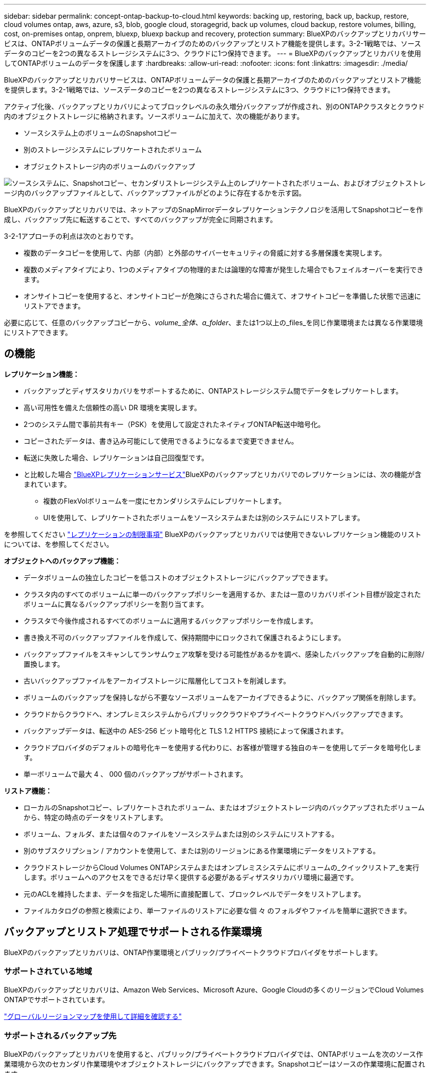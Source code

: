 ---
sidebar: sidebar 
permalink: concept-ontap-backup-to-cloud.html 
keywords: backing up, restoring, back up, backup, restore, cloud volumes ontap, aws, azure, s3, blob, google cloud, storagegrid, back up volumes, cloud backup, restore volumes, billing, cost, on-premises ontap, onprem, bluexp, bluexp backup and recovery, protection 
summary: BlueXPのバックアップとリカバリサービスは、ONTAPボリュームデータの保護と長期アーカイブのためのバックアップとリストア機能を提供します。3-2-1戦略では、ソースデータのコピーを2つの異なるストレージシステムに3つ、クラウドに1つ保持できます。 
---
= BlueXPのバックアップとリカバリを使用してONTAPボリュームのデータを保護します
:hardbreaks:
:allow-uri-read: 
:nofooter: 
:icons: font
:linkattrs: 
:imagesdir: ./media/


[role="lead"]
BlueXPのバックアップとリカバリサービスは、ONTAPボリュームデータの保護と長期アーカイブのためのバックアップとリストア機能を提供します。3-2-1戦略では、ソースデータのコピーを2つの異なるストレージシステムに3つ、クラウドに1つ保持できます。

アクティブ化後、バックアップとリカバリによってブロックレベルの永久増分バックアップが作成され、別のONTAPクラスタとクラウド内のオブジェクトストレージに格納されます。ソースボリュームに加えて、次の機能があります。

* ソースシステム上のボリュームのSnapshotコピー
* 別のストレージシステムにレプリケートされたボリューム
* オブジェクトストレージ内のボリュームのバックアップ


image:diagram-321-overview-mkt.png["ソースシステムに、Snapshotコピー、セカンダリストレージシステム上のレプリケートされたボリューム、およびオブジェクトストレージ内のバックアップファイルとして、バックアップファイルがどのように存在するかを示す図。"]

BlueXPのバックアップとリカバリでは、ネットアップのSnapMirrorデータレプリケーションテクノロジを活用してSnapshotコピーを作成し、バックアップ先に転送することで、すべてのバックアップが完全に同期されます。

3-2-1アプローチの利点は次のとおりです。

* 複数のデータコピーを使用して、内部（内部）と外部のサイバーセキュリティの脅威に対する多層保護を実現します。
* 複数のメディアタイプにより、1つのメディアタイプの物理的または論理的な障害が発生した場合でもフェイルオーバーを実行できます。
* オンサイトコピーを使用すると、オンサイトコピーが危険にさらされた場合に備えて、オフサイトコピーを準備した状態で迅速にリストアできます。


必要に応じて、任意のバックアップコピーから、_volume_全体、a_folder_、または1つ以上の_files_を同じ作業環境または異なる作業環境にリストアできます。



== の機能

*レプリケーション機能：*

* バックアップとディザスタリカバリをサポートするために、ONTAPストレージシステム間でデータをレプリケートします。
* 高い可用性を備えた信頼性の高い DR 環境を実現します。
* 2つのシステム間で事前共有キー（PSK）を使用して設定されたネイティブONTAP転送中暗号化。
* コピーされたデータは、書き込み可能にして使用できるようになるまで変更できません。
* 転送に失敗した場合、レプリケーションは自己回復型です。
* と比較した場合 https://docs.netapp.com/us-en/bluexp-replication/index.html["BlueXPレプリケーションサービス"^]BlueXPのバックアップとリカバリでのレプリケーションには、次の機能が含まれています。
+
** 複数のFlexVolボリュームを一度にセカンダリシステムにレプリケートします。
** UIを使用して、レプリケートされたボリュームをソースシステムまたは別のシステムにリストアします。




を参照してください link:reference-limitations.html#replication-limitations["レプリケーションの制限事項"] BlueXPのバックアップとリカバリでは使用できないレプリケーション機能のリストについては、を参照してください。

*オブジェクトへのバックアップ機能：*

* データボリュームの独立したコピーを低コストのオブジェクトストレージにバックアップできます。
* クラスタ内のすべてのボリュームに単一のバックアップポリシーを適用するか、または一意のリカバリポイント目標が設定されたボリュームに異なるバックアップポリシーを割り当てます。
* クラスタで今後作成されるすべてのボリュームに適用するバックアップポリシーを作成します。
* 書き換え不可のバックアップファイルを作成して、保持期間中にロックされて保護されるようにします。
* バックアップファイルをスキャンしてランサムウェア攻撃を受ける可能性があるかを調べ、感染したバックアップを自動的に削除/置換します。
* 古いバックアップファイルをアーカイブストレージに階層化してコストを削減します。
* ボリュームのバックアップを保持しながら不要なソースボリュームをアーカイブできるように、バックアップ関係を削除します。
* クラウドからクラウドへ、オンプレミスシステムからパブリッククラウドやプライベートクラウドへバックアップできます。
* バックアップデータは、転送中の AES-256 ビット暗号化と TLS 1.2 HTTPS 接続によって保護されます。
* クラウドプロバイダのデフォルトの暗号化キーを使用する代わりに、お客様が管理する独自のキーを使用してデータを暗号化します。
* 単一ボリュームで最大 4 、 000 個のバックアップがサポートされます。


*リストア機能：*

* ローカルのSnapshotコピー、レプリケートされたボリューム、またはオブジェクトストレージ内のバックアップされたボリュームから、特定の時点のデータをリストアします。
* ボリューム、フォルダ、または個々のファイルをソースシステムまたは別のシステムにリストアする。
* 別のサブスクリプション / アカウントを使用して、または別のリージョンにある作業環境にデータをリストアする。
* クラウドストレージからCloud Volumes ONTAPシステムまたはオンプレミスシステムにボリュームの_クイックリストア_を実行します。ボリュームへのアクセスをできるだけ早く提供する必要があるディザスタリカバリ環境に最適です。
* 元のACLを維持したまま、データを指定した場所に直接配置して、ブロックレベルでデータをリストアします。
* ファイルカタログの参照と検索により、単一ファイルのリストアに必要な個 々 のフォルダやファイルを簡単に選択できます。




== バックアップとリストア処理でサポートされる作業環境

BlueXPのバックアップとリカバリは、ONTAP作業環境とパブリック/プライベートクラウドプロバイダをサポートします。



=== サポートされている地域

BlueXPのバックアップとリカバリは、Amazon Web Services、Microsoft Azure、Google Cloudの多くのリージョンでCloud Volumes ONTAPでサポートされています。

https://bluexp.netapp.com/cloud-volumes-global-regions?__hstc=177456119.0da05194dc19e7d38fcb4a4d94f105bc.1583956311718.1592507347473.1592829225079.52&__hssc=177456119.1.1592838591096&__hsfp=76784061&hsCtaTracking=c082a886-e2e2-4ef0-8ef2-89061b2b1955%7Cd07def13-e88c-40a0-b2a1-23b3b4e7a6e7#cvo["グローバルリージョンマップを使用して詳細を確認する"^]



=== サポートされるバックアップ先

BlueXPのバックアップとリカバリを使用すると、パブリック/プライベートクラウドプロバイダでは、ONTAPボリュームを次のソース作業環境から次のセカンダリ作業環境やオブジェクトストレージにバックアップできます。Snapshotコピーはソースの作業環境に配置されます。

[cols="33,33,33"]
|===
| ソースの作業環境 | セカンダリ作業環境（レプリケーション） | デスティネーションオブジェクトストア（バックアップ）


ifdef：aws [] 


| AWS の Cloud Volumes ONTAP | AWS の Cloud Volumes ONTAP
オンプレミスの ONTAP システム | Amazon S3

endif：：aws[]


ifdef：Azure [] 


| Azure の Cloud Volumes ONTAP | Azure の Cloud Volumes ONTAP
オンプレミスの ONTAP システム | Azure Blob の略

endif：：azure[]


ifdef ::gcp[] 


| Google の Cloud Volumes ONTAP | Google の Cloud Volumes ONTAP
オンプレミスの ONTAP システム | Google クラウドストレージ

endif：GCP [] 


| オンプレミスの ONTAP システム | Cloud Volumes ONTAP
オンプレミスの ONTAP システム | ifdef：aws []

Amazon S3

endif：：aws[]


ifdef：Azure []

Azure Blob の略

endif：：azure[]


ifdef ::gcp[]

Google クラウドストレージ

endif：GCP []

NetApp StorageGRID
ONTAP S3の略 
|===


=== サポートされるリストア先

セカンダリ作業環境（レプリケートされたボリューム）またはオブジェクトストレージ（バックアップファイル）にあるバックアップファイルから、ONTAPデータを次の作業環境にリストアできます。Snapshotコピーはソースの作業環境に存在し、同じシステムにのみリストアできます。

[cols="33,33,33"]
|===
2+| バックアップファイルの場所 | デスティネーションの作業環境 


| *オブジェクトストア（バックアップ）* | *セカンダリシステム（レプリケーション）* | ifdef::aws[] 


| Amazon S3 | AWS の Cloud Volumes ONTAP
オンプレミスの ONTAP システム | AWS の Cloud Volumes ONTAP
オンプレミスの ONTAP システム

endif：：aws[]


ifdef：Azure [] 


| Azure Blob の略 | Azure の Cloud Volumes ONTAP
オンプレミスの ONTAP システム | Azure の Cloud Volumes ONTAP
オンプレミスの ONTAP システム

endif：：azure[]


ifdef ::gcp[] 


| Google クラウドストレージ | Google の Cloud Volumes ONTAP
オンプレミスの ONTAP システム | Google の Cloud Volumes ONTAP
オンプレミスの ONTAP システム

endif：GCP [] 


| NetApp StorageGRID | オンプレミスの ONTAP システム
Cloud Volumes ONTAP | オンプレミスの ONTAP システム 


| ONTAP S3の略 | オンプレミスの ONTAP システム
Cloud Volumes ONTAP | オンプレミスの ONTAP システム 
|===
「オンプレミス ONTAP システム」とは、 FAS 、 AFF 、 ONTAP Select の各システムを指します。



== サポートされるボリューム

BlueXPのバックアップとリカバリでは、次のタイプのボリュームがサポートされます。

* FlexVol 読み書き可能ボリューム
* FlexGroup ボリューム（ONTAP 9.12.1以降が必要）
* SnapLock Enterpriseボリューム（ONTAP 9.11.1以降が必要）
* オンプレミスボリューム用のSnapLock Compliance（ONTAP 9 .14以降が必要）
* SnapMirrorデータ保護（DP）デスティネーションボリューム


の項を参照してください link:reference-limitations.html#backup-to-object-limitations["バックアップとリストアの制限事項"] を参照してください。



== コスト

ONTAP システムでBlueXPのバックアップとリカバリを使用すると、リソース料金とサービス料金の2種類のコストが発生します。これらの料金はどちらも、サービスのオブジェクトへのバックアップ部分に適用されます。

Snapshotコピーやレプリケートされたボリュームの保存に必要なディスクスペース以外は、Snapshotコピーやレプリケートされたボリュームの作成に料金はかかりません。

* リソース料金 *

リソース料金は、オブジェクトストレージの容量、クラウドへのバックアップファイルの書き込みと読み取りのために、クラウドプロバイダに支払われます。

* オブジェクトストレージへのバックアップについては、クラウドプロバイダにオブジェクトストレージのコストを支払います。
+
BlueXPのバックアップとリカバリではソースボリュームのストレージ効率化が維持されるため、クラウドプロバイダのオブジェクトストレージのコストであるdata_after_ ONTAP 効率化（重複排除と圧縮を適用したあとのデータ量が少ない場合）を支払う必要があります。

* 検索とリストアを使用してデータをリストアする場合、クラウドプロバイダによって特定のリソースがプロビジョニングされ、検索要求でスキャンされるデータ量には1TiBあたりのコストが関連付けられます。（これらのリソースは参照と復元には必要ありません）。
+
ifdef::aws[]

+
** AWSでは、 https://aws.amazon.com/athena/faqs/["Amazon Athena"^] および https://aws.amazon.com/glue/faqs/["AWS 接着剤"^] リソースは新しいS3バケットに導入される。
+
endif::aws[]



+
ifdef::azure[]

+
** Azureのでは https://azure.microsoft.com/en-us/services/synapse-analytics/?&ef_id=EAIaIQobChMI46_bxcWZ-QIVjtiGCh2CfwCsEAAYASAAEgKwjvD_BwE:G:s&OCID=AIDcmm5edswduu_SEM_EAIaIQobChMI46_bxcWZ-QIVjtiGCh2CfwCsEAAYASAAEgKwjvD_BwE:G:s&gclid=EAIaIQobChMI46_bxcWZ-QIVjtiGCh2CfwCsEAAYASAAEgKwjvD_BwE["Azure Synapseワークスペース"^] および https://azure.microsoft.com/en-us/services/storage/data-lake-storage/?&ef_id=EAIaIQobChMIuYz0qsaZ-QIVUDizAB1EmACvEAAYASAAEgJH5fD_BwE:G:s&OCID=AIDcmm5edswduu_SEM_EAIaIQobChMIuYz0qsaZ-QIVUDizAB1EmACvEAAYASAAEgJH5fD_BwE:G:s&gclid=EAIaIQobChMIuYz0qsaZ-QIVUDizAB1EmACvEAAYASAAEgJH5fD_BwE["Azure Data Lake Storageの略"^] データの格納と分析を行うためにストレージアカウントにプロビジョニングします。
+
endif::azure[]





ifdef::gcp[]

* Googleでは、新しいバケットが導入され、が展開されます https://cloud.google.com/bigquery["Google Cloud BigQueryサービス"^] アカウント/プロジェクトレベルでプロビジョニングされます。


endif::gcp[]

* アーカイブオブジェクトストレージに移動されたバックアップファイルからボリュームデータをリストアする場合は、クラウドプロバイダからGiB単位の読み出し料金と要求単位の料金を別途請求します。
* ボリュームデータのリストアプロセス中にバックアップファイルをスキャンしてランサムウェアを検出する場合（クラウドバックアップに対してDataLockとRansomware Protectionを有効にしている場合）は、クラウドプロバイダからの追加の出力コストも発生します。


* サービス料金 *

サービス料金はNetAppに支払われ、オブジェクトストレージへの_create_backupsと、それらのバックアップからのto_restore_volumes（ファイル）のコストの両方をカバーします。料金は、オブジェクトストレージで保護したデータに対してのみ発生します。これは、オブジェクトストレージにバックアップされるONTAPボリュームのソースの使用済み論理容量（ONTAPによる削減率）から計算されます。この容量はフロントエンドテラバイト（ FETB ）とも呼ばれます。

バックアップサービスの料金を支払う方法は 3 通りあります。1 つ目は、クラウドプロバイダを利用して月額料金を支払う方法です。2つ目のオプションは、年間契約を取得することです。3 つ目のオプションは、ネットアップからライセンスを直接購入することです。を参照してください <<ライセンス,ライセンス>> 詳細については、を参照してください



== ライセンス

BlueXPのバックアップとリカバリには、次の消費モデルがあります。

* * BYOL *：ネットアップから購入したライセンス。任意のクラウドプロバイダで使用できます。
* * PAYGO *：クラウドプロバイダの市場から1時間ごとのサブスクリプション。
* * Annual *：クラウドプロバイダの市場から年間契約。


Backupライセンスは、オブジェクトストレージからのバックアップとリストアにのみ必要です。Snapshotコピーとレプリケートされたボリュームを作成するためのライセンスは必要ありません。



=== お客様所有のライセンスを使用

BYOLはタームベース（1、2、または3年）の_および_容量ベース（1TiB単位）です。ネットアップに料金を支払って、 1 年分のサービスを使用し、最大容量を指定した場合は「 10TiB 」とします。

サービスを有効にするためにBlueXPのデジタルウォレットページに入力したシリアル番号が表示されます。いずれかの制限に達すると、ライセンスを更新する必要があります。バックアップBYOLライセンスは、BlueXP  の組織またはアカウントに関連付けられているすべてのソースシステムに適用されます。

link:task-licensing-cloud-backup.html#use-a-bluexp-backup-and-recovery-byol-license["BYOL ライセンスの管理方法について説明します"]。



=== 従量課金制のサブスクリプション

BlueXPのバックアップとリカバリは、従量課金制モデルで従量課金制のライセンスを提供します。クラウドプロバイダの市場に登録すると、バックアップしたデータに対して1 GiB単位で料金が発生し、前払いによる支払いが発生しなくなります。クラウドプロバイダから月額料金で請求されます。

link:task-licensing-cloud-backup.html#use-a-bluexp-backup-and-recovery-paygo-subscription["従量課金制サブスクリプションの設定方法について説明します"]。

PAYGOサブスクリプションに最初にサインアップしたときに、30日間の無償トライアルを利用できます。



=== 年間契約

ifdef::aws[]

AWSをご利用の場合は、1年、2年、3年の2年間契約をご用意しています。

* Cloud Volumes ONTAP データとオンプレミスの ONTAP データをバックアップできる「クラウドバックアップ」プラン。
* Cloud Volumes ONTAP とBlueXPのバックアップとリカバリをバンドルできる「CVO Professional」プランこれには、このライセンスに基づいて Cloud Volumes ONTAP ボリュームのバックアップが無制限になることも含まれます（バックアップ容量はライセンスにはカウントされません）。


endif::aws[]

ifdef::azure[]

Azureでは、1年、2年、3年の2年間契約を用意しています。

* Cloud Volumes ONTAP データとオンプレミスの ONTAP データをバックアップできる「クラウドバックアップ」プラン。
* Cloud Volumes ONTAP とBlueXPのバックアップとリカバリをバンドルできる「CVO Professional」プランこれには、このライセンスに基づいて Cloud Volumes ONTAP ボリュームのバックアップが無制限になることも含まれます（バックアップ容量はライセンスにはカウントされません）。


endif::azure[]

ifdef::gcp[]

GCPを使用する場合は、NetAppにプライベートオファーをリクエストし、BlueXP  のバックアップとリカバリのアクティブ化中にGoogle Cloud Marketplaceからサブスクライブするときにプランを選択できます。

endif::gcp[]

link:task-licensing-cloud-backup.html#use-an-annual-contract["年間契約の設定方法について説明します"]。



== BlueXPのバックアップとリカバリの仕組み

Cloud Volumes ONTAP またはオンプレミスのONTAP システムでBlueXPのバックアップとリカバリを有効にすると、データのフルバックアップが実行されます。初期バックアップ後は、追加のバックアップはすべて差分になります。つまり、変更されたブロックと新しいブロックのみがバックアップされます。これにより、ネットワークトラフィックを最小限に抑えることができます。オブジェクトストレージへのバックアップは、上に構築されます https://docs.netapp.com/us-en/ontap/concepts/snapmirror-cloud-backups-object-store-concept.html["NetApp SnapMirror Cloudテクノロジ"^]。


CAUTION: クラウドプロバイダ環境から直接実行してクラウドバックアップファイルを管理または変更すると、ファイルが破損し、構成がサポートされない可能性があります。

次の図は、各コンポーネント間の関係を示しています。

image:diagram-backup-recovery-general.png["BlueXPのバックアップおよびリカバリが、ソースシステム上のボリューム、セカンダリストレージシステム上のボリューム、およびレプリケートされたボリュームとバックアップファイルが配置されているデスティネーションオブジェクトストレージとどのように通信するかを示す図。"]

この図は、ボリュームをCloud Volumes ONTAPシステムにレプリケートしているところを示していますが、ボリュームはオンプレミスのONTAPシステムにもレプリケートできます。



=== バックアップの保管場所

バックアップは、バックアップのタイプに基づいて別の場所に格納されます。

* _Snapshotコピー_を、ソースの作業環境のソースボリュームに配置します。
* _replicated volumes_セカンダリストレージシステム（Cloud Volumes ONTAPまたはオンプレミスのONTAPシステム）に配置します。
* _バックアップコピー_は、BlueXPがクラウドアカウントに作成するオブジェクトストアに格納されます。クラスタ/作業環境ごとに1つのオブジェクトストアがあり、BlueXPではオブジェクトストアに「NetApp-backup-clusteruuid」という名前が付けられます。このオブジェクトストアは削除しないでください。


ifdef::aws[]

[+]
** AWSではBlueXPがそれに対応します https://docs.aws.amazon.com/AmazonS3/latest/dev/access-control-block-public-access.html["Amazon S3 ブロックのパブリックアクセス機能"^] を S3 バケットに配置します。

endif::aws[]

ifdef::azure[]

[+]
** Azureでは、Blobコンテナ用のストレージアカウントを持つ新規または既存のリソースグループを使用します。BlueXP https://docs.microsoft.com/en-us/azure/storage/blobs/anonymous-read-access-prevent["BLOB データへのパブリックアクセスをブロックします"] デフォルトでは

endif::azure[]

ifdef::gcp[]

[+]
** GCPでは、BlueXPはGoogle Cloud Storageバケット用のストレージアカウントを持つ新規または既存のプロジェクトを使用します。

endif::gcp[]

[+]
** StorageGRIDでは、BlueXPはS3バケットに既存のテナントアカウントを使用します。

[+]
** ONTAP S3では、BlueXPはS3バケットに既存のユーザアカウントを使用します。

あとでクラスタのデスティネーションオブジェクトストアを変更する場合は、が必要になります link:task-manage-backups-ontap.html#unregister-bluexp-backup-and-recovery-for-a-working-environment["作業環境のBlueXPバックアップとリカバリの登録を解除します"^]をクリックし、新しいクラウドプロバイダ情報を使用してBlueXPのバックアップとリカバリを有効にします。



=== カスタマイズ可能なバックアップスケジュールと保持設定

作業環境でBlueXPのバックアップとリカバリを有効にすると、選択したすべてのボリュームが選択したポリシーを使用してバックアップされます。Snapshotコピー、レプリケートされたボリューム、およびバックアップファイルに対して別 々 のポリシーを選択できます。Recovery Point Objective（RPO；目標復旧時点）が異なる特定のボリュームに異なるバックアップポリシーを割り当てる場合は、BlueXPのバックアップとリカバリがアクティブ化されたあとに、そのクラスタ用の追加のポリシーを作成してそれらのポリシーを他のボリュームに割り当てることができます。

すべてのボリュームについて、毎時、毎日、毎週、毎月、および毎年のバックアップの組み合わせを選択できます。オブジェクトへのバックアップについては、3カ月、1年、7年間のバックアップと保持を提供するシステム定義のポリシーのいずれかを選択することもできます。ONTAP System Manager または ONTAP CLI を使用してクラスタに作成したバックアップ保護ポリシーも選択内容として表示されます。これには、カスタムのSnapMirrorラベルを使用して作成したポリシーも含まれ


NOTE: ボリュームに適用されるSnapshotポリシーには、レプリケーションポリシーとオブジェクトへのバックアップポリシーで使用するラベルのいずれかが含まれている必要があります。一致するラベルが見つからない場合、バックアップファイルは作成されません。たとえば、「週単位」のレプリケートされたボリュームとバックアップファイルを作成する場合は、「週単位」のSnapshotコピーを作成するSnapshotポリシーを使用する必要があります。

カテゴリまたは間隔のバックアップの最大数に達すると、古いバックアップは削除されるため、常に最新のバックアップが保持されます（古いバックアップはスペースを消費し続けません）。

を参照してください link:concept-cloud-backup-policies.html["バックアップスケジュール"^] 使用可能なスケジュールオプションの詳細については、を参照してください。

できることに注意してください link:task-manage-backups-ontap.html#create-a-manual-volume-backup-at-any-time["ボリュームのオンデマンドバックアップを作成する"] スケジュールバックアップから作成されたバックアップファイルに加え、いつでも Backup Dashboard からアクセスできます。


TIP: データ保護ボリュームのバックアップの保持期間は、ソースの SnapMirror 関係の定義と同じです。API を使用して必要に応じてこの値を変更できます。



=== バックアップファイルの保護設定

クラスタでONTAP 9.11.1以降を使用している場合は、オブジェクトストレージ内のバックアップを削除やランサムウェア攻撃から保護できます。各バックアップポリシーでは、特定の期間にわたってバックアップファイルに適用可能な_DataLockとRansomware Protection_の セクションを提供しています。

* _DataLock_は'バックアップファイルの変更または削除を防止します
* _Ransomware protection_scanバックアップファイルをスキャンして、バックアップファイルの作成時とバックアップファイルのデータのリストア時にランサムウェア攻撃が発生した証拠を探します。


スケジュールされたランサムウェア対策スキャンはデフォルトで有効になっています。スキャン頻度のデフォルト設定は7日間です。スキャンは最新のSnapshotコピーに対してのみ実行されます。スケジュールされたスキャンを無効にして、コストを削減できます。[Advanced Settings]ページのオプションを使用して、最新のSnapshotコピーに対してスケジュールされたランサムウェアスキャンを有効または無効にできます。有効にすると、スキャンはデフォルトで毎週実行されます。このスケジュールを数日または数週間に変更したり、無効にしたりすることで、コストを節約できます。

バックアップの保持期間は、バックアップスケジュールの保持期間と同じで、最大31日間のバッファが追加されます。たとえば、_WEEKLY_BACKUPに_5_Copiesを適用すると、各バックアップファイルが5週間ロックされます。_6_個のコピーを保持したMonthly _バックアップは、各バックアップ・ファイルを6か月ロックします。

バックアップデスティネーションがAmazon S3、Azure Blob、NetApp StorageGRID の場合、現在サポートされています。その他のストレージプロバイダの送信先は今後のリリースで追加される予定です。

詳細については、次の情報を参照してください。

* link:concept-cloud-backup-policies.html#datalock-and-ransomware-protection-options["DataLockとランサムウェア対策の仕組み"]。
* link:task-manage-backup-settings-ontap.html["[Advanced Settings]ページでランサムウェア対策オプションを更新する方法"]。



TIP: アーカイブストレージにバックアップを階層化する場合は、DataLockを有効にできません。



=== 古いバックアップファイル用のアーカイブストレージ

特定のクラウドストレージを使用している場合、一定期間経過した古いバックアップファイルを低コストのストレージクラス/アクセス階層に移動できます。また、標準のクラウドストレージに書き込まれることなく、バックアップファイルをすぐにアーカイブストレージに送信することもできます。DataLockを有効にした場合は、アーカイブストレージを使用できません。

ifdef::aws[]

* AWS では、バックアップは _Standard_storage クラスから開始し、 30 日後に _Standard-Infrequent Access_storage クラスに移行します。
+
クラスタでONTAP 9.10.1以降を使用している場合は、BlueXPのバックアップとリカバリ用UIで、一定の日数が経過したら古いバックアップを_S3 Glacier_or_S3 Glacier Deep Archive_storageに階層化してコストをさらに最適化できます。 link:reference-aws-backup-tiers.html["AWS アーカイブストレージの詳細は、こちらをご覧ください"^]。



endif::aws[]

ifdef::azure[]

* Azure では、バックアップは _COOL アクセス層に関連付けられます。
+
クラスタでONTAP 9.10.1以降を使用している場合は、コストをさらに最適化するために、BlueXPのバックアップとリカバリのUIで、古いバックアップを_azure Archive_storageに階層化することができます。 link:reference-azure-backup-tiers.html["Azure アーカイブストレージの詳細については、こちらをご覧ください"^]。



endif::azure[]

ifdef::gcp[]

* GCP では、バックアップは _Standard_storage クラスに関連付けられます。
+
クラスタでONTAP 9.12.1以降を使用している場合は、コストをさらに最適化するために、BlueXPのバックアップとリカバリのUIで、古いバックアップを_Archive_storageに階層化することができます。 link:reference-google-backup-tiers.html["Googleアーカイブストレージの詳細をご覧ください"^]。



endif::gcp[]

* StorageGRID では、バックアップは _Standard_storage クラスに関連付けられます。
+
オンプレミスクラスタがONTAP 9.12.1以降を使用しており、StorageGRID システムが11.4以降を使用している場合は、古いバックアップファイルを特定の日数後にパブリッククラウドアーカイブストレージにアーカイブできます。現在、AWS S3 Glacier Deep ArchiveまたはAzure Archiveストレージ階層がサポートされています。 link:task-backup-onprem-private-cloud.html#prepare-to-archive-older-backup-files-to-public-cloud-storage["StorageGRID からバックアップファイルをアーカイブする方法の詳細については、こちらをご覧ください"^]。



を参照してください link:concept-cloud-backup-policies.html#archival-storage-options["アーカイブストレージの設定"] 古いバックアップファイルのアーカイブの詳細については、を参照してください。



== FabricPool 階層化ポリシーに関する考慮事項

バックアップするボリュームがFabricPoolアグリゲートにあり、そのボリュームに以外の階層化ポリシーが割り当てられている場合は、注意が必要な事項がいくつかあります `none`：

* FabricPool 階層化ボリュームの最初のバックアップでは、（オブジェクトストアからの）ローカルおよびすべての階層化データを読み取る必要があります。バックアップ処理では、オブジェクトストレージに階層化されたコールドデータは「再加熱」されません。
+
この処理を実行すると、クラウドプロバイダからデータを読み取るコストが 1 回だけ増加する可能性があります。

+
** 2 回目以降のバックアップは増分バックアップとなるため、影響はありません。
** ボリュームの作成時に階層化ポリシーが割り当てられていた場合、この問題は表示されません。


* を割り当てる前に、バックアップによる影響を考慮してください `all` ボリュームへの階層化ポリシー。データはすぐに階層化されるため、BlueXPのバックアップとリカバリでは、ローカル階層ではなくクラウド階層からデータが読み取られます。バックアップの同時処理は、クラウドオブジェクトストレージへのネットワークリンクを共有するため、ネットワークリソースが最大限まで使用されなくなった場合にパフォーマンスが低下する可能性があります。この場合、複数のネットワークインターフェイス（ LIF ）をプロアクティブに設定して、この種類のネットワークの飽和を軽減することができます。

